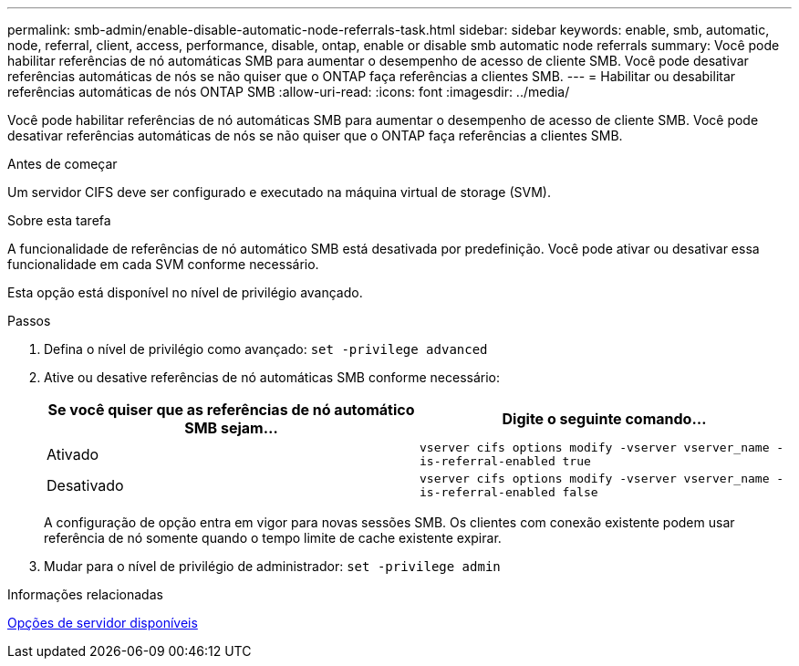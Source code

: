 ---
permalink: smb-admin/enable-disable-automatic-node-referrals-task.html 
sidebar: sidebar 
keywords: enable, smb, automatic, node, referral, client, access, performance, disable, ontap, enable or disable smb automatic node referrals 
summary: Você pode habilitar referências de nó automáticas SMB para aumentar o desempenho de acesso de cliente SMB. Você pode desativar referências automáticas de nós se não quiser que o ONTAP faça referências a clientes SMB. 
---
= Habilitar ou desabilitar referências automáticas de nós ONTAP SMB
:allow-uri-read: 
:icons: font
:imagesdir: ../media/


[role="lead"]
Você pode habilitar referências de nó automáticas SMB para aumentar o desempenho de acesso de cliente SMB. Você pode desativar referências automáticas de nós se não quiser que o ONTAP faça referências a clientes SMB.

.Antes de começar
Um servidor CIFS deve ser configurado e executado na máquina virtual de storage (SVM).

.Sobre esta tarefa
A funcionalidade de referências de nó automático SMB está desativada por predefinição. Você pode ativar ou desativar essa funcionalidade em cada SVM conforme necessário.

Esta opção está disponível no nível de privilégio avançado.

.Passos
. Defina o nível de privilégio como avançado: `set -privilege advanced`
. Ative ou desative referências de nó automáticas SMB conforme necessário:
+
|===
| Se você quiser que as referências de nó automático SMB sejam... | Digite o seguinte comando... 


 a| 
Ativado
 a| 
`vserver cifs options modify -vserver vserver_name -is-referral-enabled true`



 a| 
Desativado
 a| 
`vserver cifs options modify -vserver vserver_name -is-referral-enabled false`

|===
+
A configuração de opção entra em vigor para novas sessões SMB. Os clientes com conexão existente podem usar referência de nó somente quando o tempo limite de cache existente expirar.

. Mudar para o nível de privilégio de administrador: `set -privilege admin`


.Informações relacionadas
xref:server-options-reference.adoc[Opções de servidor disponíveis]
